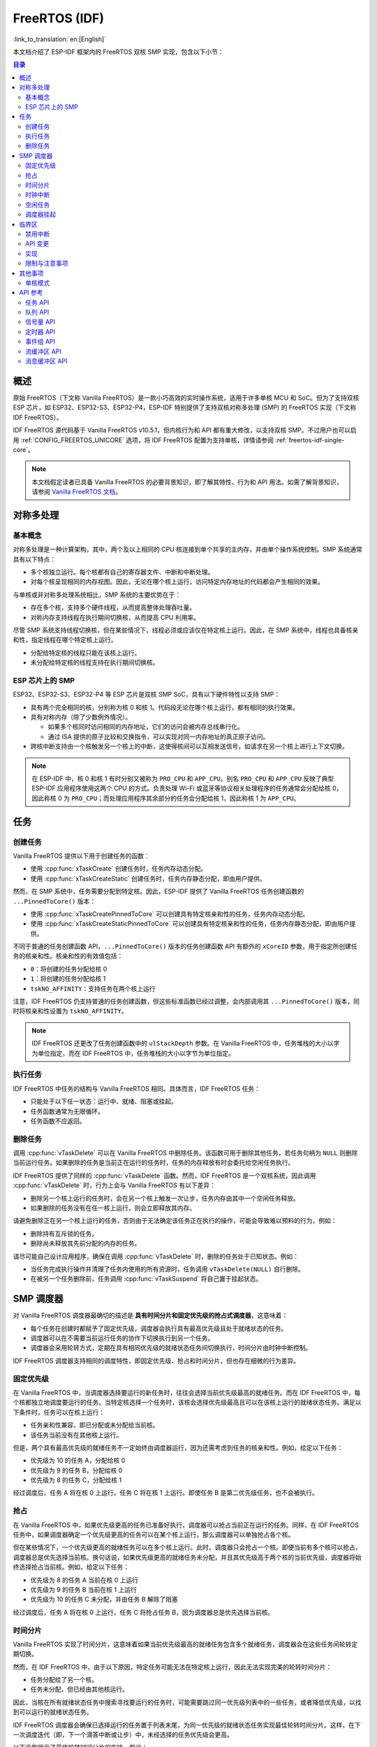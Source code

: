 FreeRTOS (IDF)
==============

:link_to_translation:`en:[English]`

本文档介绍了 ESP-IDF 框架内的 FreeRTOS 双核 SMP 实现，包含以下小节：

.. contents:: 目录
  :depth: 2

.. ---------------------------------------------------- Overview -------------------------------------------------------

概述
----

原始 FreeRTOS（下文称 Vanilla FreeRTOS）是一款小巧高效的实时操作系统，适用于许多单核 MCU 和 SoC。但为了支持双核 ESP 芯片，如 ESP32、ESP32-S3、ESP32-P4，ESP-IDF 特别提供了支持双核对称多处理 (SMP) 的 FreeRTOS 实现（下文称 IDF FreeRTOS）。

IDF FreeRTOS 源代码基于 Vanilla FreeRTOS v10.5.1，但内核行为和 API 都有重大修改，以支持双核 SMP。不过用户也可以启用 :ref:`CONFIG_FREERTOS_UNICORE` 选项，将 IDF FreeRTOS 配置为支持单核，详情请参阅 :ref:`freertos-idf-single-core`。

.. note::

  本文档假定读者已具备 Vanilla FreeRTOS 的必要背景知识，即了解其特性、行为和 API 用法。如需了解背景知识，请参阅 `Vanilla FreeRTOS 文档 <https://www.freertos.org/index.html>`_。

.. -------------------------------------------- Symmetric Multiprocessing ----------------------------------------------

对称多处理
----------

基本概念
^^^^^^^^

对称多处理是一种计算架构，其中，两个及以上相同的 CPU 核连接到单个共享的主内存，并由单个操作系统控制。SMP 系统通常具有以下特点：

- 多个核独立运行。每个核都有自己的寄存器文件、中断和中断处理。
- 对每个核呈现相同的内存视图。因此，无论在哪个核上运行，访问特定内存地址的代码都会产生相同的效果。

与单核或非对称多处理系统相比，SMP 系统的主要优势在于：

- 存在多个核，支持多个硬件线程，从而提高整体处理吞吐量。
- 对称内存支持线程在执行期间切换核，从而提高 CPU 利用率。

尽管 SMP 系统支持线程切换核，但在某些情况下，线程必须或应该仅在特定核上运行。因此，在 SMP 系统中，线程也具备核亲和性，指定线程在哪个特定核上运行。

- 分配给特定核的线程只能在该核上运行。
- 未分配给特定核的线程支持在执行期间切换核。

ESP 芯片上的 SMP
^^^^^^^^^^^^^^^^

ESP32、ESP32-S3、ESP32-P4 等 ESP 芯片是双核 SMP SoC，具有以下硬件特性以支持 SMP：

- 具有两个完全相同的核，分别称为核 0 和核 1。代码段无论在哪个核上运行，都有相同的执行效果。
- 具有对称内存（除了少数例外情况）。

  - 如果多个核同时访问相同的内存地址，它们的访问会被内存总线串行化。
  - 通过 ISA 提供的原子比较和交换指令，可以实现对同一内存地址的真正原子访问。

- 跨核中断支持由一个核触发另一个核上的中断，这使得核间可以互相发送信号，如请求在另一个核上进行上下文切换。

.. note::

    在 ESP-IDF 中，核 0 和核 1 有时分别又被称为 ``PRO_CPU`` 和 ``APP_CPU``。别名 ``PRO_CPU`` 和 ``APP_CPU`` 反映了典型 ESP-IDF 应用程序使用这两个 CPU 的方式。负责处理 Wi-Fi 或蓝牙等协议相关处理程序的任务通常会分配给核 0，因此称核 0 为 ``PRO_CPU``；而处理应用程序其余部分的任务会分配给核 1，因此称核 1 为 ``APP_CPU``。

.. ------------------------------------------------------ Tasks --------------------------------------------------------

任务
----

创建任务
^^^^^^^^

Vanilla FreeRTOS 提供以下用于创建任务的函数：

- 使用 :cpp:func:`xTaskCreate` 创建任务时，任务内存动态分配。
- 使用 :cpp:func:`xTaskCreateStatic` 创建任务时，任务内存静态分配，即由用户提供。

然而，在 SMP 系统中，任务需要分配到特定核。因此，ESP-IDF 提供了 Vanilla FreeRTOS 任务创建函数的 ``...PinnedToCore()`` 版本：

- 使用 :cpp:func:`xTaskCreatePinnedToCore` 可以创建具有特定核亲和性的任务，任务内存动态分配。
- 使用 :cpp:func:`xTaskCreateStaticPinnedToCore` 可以创建具有特定核亲和性的任务，任务内存静态分配，即由用户提供。

不同于普通的任务创建函数 API，``...PinnedToCore()`` 版本的任务创建函数 API 有额外的 ``xCoreID`` 参数，用于指定所创建任务的核亲和性。核亲和性的有效值包括：

- ``0``：将创建的任务分配给核 0
- ``1``：将创建的任务分配给核 1
- ``tskNO_AFFINITY``：支持任务在两个核上运行

注意，IDF FreeRTOS 仍支持普通的任务创建函数，但这些标准函数已经过调整，会内部调用其 ``...PinnedToCore()`` 版本，同时将核亲和性设置为 ``tskNO_AFFINITY``。

.. note::

  IDF FreeRTOS 还更改了任务创建函数中的 ``ulStackDepth`` 参数。在 Vanilla FreeRTOS 中，任务堆栈的大小以字为单位指定，而在 IDF FreeRTOS 中，任务堆栈的大小以字节为单位指定。

执行任务
^^^^^^^^

IDF FreeRTOS 中任务的结构与 Vanilla FreeRTOS 相同。具体而言，IDF FreeRTOS 任务：

- 只能处于以下任一状态：运行中、就绪、阻塞或挂起。
- 任务函数通常为无限循环。
- 任务函数不应返回。

删除任务
^^^^^^^^

调用 :cpp:func:`vTaskDelete` 可以在 Vanilla FreeRTOS 中删除任务。该函数可用于删除其他任务，若任务句柄为 ``NULL`` 则删除当前运行任务。如果删除的任务是当前正在运行的任务时，任务的内存释放有时会委托给空闲任务执行。

IDF FreeRTOS 提供了同样的 :cpp:func:`vTaskDelete` 函数。然而，IDF FreeRTOS 是一个双核系统，因此调用 :cpp:func:`vTaskDelete` 时，行为上会与 Vanilla FreeRTOS 有以下差异：

- 删除另一个核上运行的任务时，会在另一个核上触发一次让步，任务内存由其中一个空闲任务释放。
- 如果删除的任务没有在任一核上运行，则会立即释放其内存。

请避免删除正在另一个核上运行的任务，否则由于无法确定该任务正在执行的操作，可能会导致难以预料的行为，例如：

- 删除持有互斥锁的任务。
- 删除尚未释放其先前分配的内存的任务。

请尽可能自己设计应用程序，确保在调用 :cpp:func:`vTaskDelete` 时，删除的任务处于已知状态。例如：

- 当任务完成执行操作并清理了任务内使用的所有资源时，任务调用 ``vTaskDelete(NULL)`` 自行删除。
- 在被另一个任务删除前，任务调用 :cpp:func:`vTaskSuspend` 将自己置于挂起状态。


.. --------------------------------------------------- Scheduling ------------------------------------------------------

SMP 调度器
----------

对 Vanilla FreeRTOS 调度器最确切的描述是 **具有时间分片和固定优先级的抢占式调度器**，这意味着：

- 每个任务在创建时都赋予了固定优先级，调度器会执行具有最高优先级且处于就绪状态的任务。
- 调度器可以在不需要当前运行任务的协作下切换执行到另一个任务。
- 调度器会采用轮转方式，定期在具有相同优先级的就绪状态任务间切换执行，时间分片由时钟中断控制。

IDF FreeRTOS 调度器支持相同的调度特性，即固定优先级、抢占和时间分片，但也存在细微的行为差异。

固定优先级
^^^^^^^^^^

在 Vanilla FreeRTOS 中，当调度器选择要运行的新任务时，往往会选择当前优先级最高的就绪任务。而在 IDF FreeRTOS 中，每个核都独立地调度要运行的任务。当特定核选择一个任务时，该核会选择优先级最高且可以在该核上运行的就绪状态任务。满足以下条件时，任务可以在核上运行：

- 任务亲和性兼容，即已分配或未分配给当前核。
- 该任务当前没有在其他核上运行。

但是，两个具有最高优先级的就绪任务不一定始终由调度器运行，因为还需考虑到任务的核亲和性。例如，给定以下任务：

- 优先级为 10 的任务 A，分配给核 0
- 优先级为 9 的任务 B，分配给核 0
- 优先级为 8 的任务 C，分配给核 1

经过调度后，任务 A 将在核 0 上运行，任务 C 将在核 1 上运行。即使任务 B 是第二优先级任务，也不会被执行。

抢占
^^^^

在 Vanilla FreeRTOS 中，如果优先级更高的任务已准备好执行，调度器可以抢占当前正在运行的任务。同样，在 IDF FreeRTOS 任务中，如果调度器确定一个优先级更高的任务可以在某个核上运行，那么调度器可以单独抢占各个核。

但在某些情况下，一个优先级更高的就绪任务可以在多个核上运行。此时，调度器只会抢占一个核。即便当前有多个核可以抢占，调度器总是优先选择当前核。换句话说，如果优先级更高的就绪任务未分配，并且其优先级高于两个核的当前优先级，调度器将始终选择抢占当前核。例如，给定以下任务：

- 优先级为 8 的任务 A 当前在核 0 上运行
- 优先级为 9 的任务 B 当前在核 1 上运行
- 优先级为 10 的任务 C 未分配，并由任务 B 解除了阻塞

经过调度后，任务 A 将在核 0 上运行，任务 C 将抢占任务 B，因为调度器总是优先选择当前核。

时间分片
^^^^^^^^

Vanilla FreeRTOS 实现了时间分片，这意味着如果当前优先级最高的就绪任务包含多个就绪任务，调度器会在这些任务间轮转定期切换。

然而，在 IDF FreeRTOS 中，由于以下原因，特定任务可能无法在特定核上运行，因此无法实现完美的轮转时间分片：

- 任务分配给了另一个核。
- 任务未分配，但已经由其他核运行。

因此，当核在所有就绪状态任务中搜索寻找要运行的任务时，可能需要跳过同一优先级列表中的一些任务，或者降低优先级，以找到可以运行的就绪状态任务。

IDF FreeRTOS 调度器会确保已选择运行的任务置于列表末尾，为同一优先级的就绪状态任务实现最佳轮转时间分片。这样，在下一次调度迭代（即，下一个滴答中断或让步）中，未经选择的任务优先级会更高。

以下示例展示了最佳轮转时间分片的实操。假设：

- 有四个相同优先级的就绪状态任务 ``AX``、``B0``、``C1`` 和 ``D1``，其中：

  - 优先级是当前具有就绪状态任务的最高优先级。
  - 第一个字符代表任务名称，即 ``A``、``B``、``C``、``D``。
  - 第二个字符表示任务核的分配情况，``X`` 表示未分配。

- 任务列表始终从头开始搜索

1. 起始状态，尚未选择要运行的就绪状态任务。

    .. code-block:: none

        Head [ AX , B0 , C1 , D0 ] Tail

2. 核 0 有一个滴答中断，搜索要运行的任务。选择任务 A，并将其移至列表末尾。

    .. code-block:: none

        Core 0 ─┐
                ▼
        Head [ AX , B0 , C1 , D0 ] Tail

                              [0]
        Head [ B0 , C1 , D0 , AX ] Tail

3. 核 1 有一个滴答中断，搜索要运行的任务。由于亲和性不兼容，任务 B 无法运行，因此核 1 跳到任务 C。选择任务 C，并将其移至列表末尾。

    .. code-block:: none

        Core 1 ──────┐
                     ▼        [0]
        Head [ B0 , C1 , D0 , AX ] Tail

                         [0]  [1]
        Head [ B0 , D0 , AX , C1 ] Tail

4. 核 0 有另一个滴答中断，搜索要运行的任务。选择任务 B，并将其移至列表末尾。

    .. code-block:: none

        Core 0 ─┐
                ▼             [1]
        Head [ B0 , D0 , AX , C1 ] Tail

                         [1]  [0]
        Head [ D0 , AX , C1 , B0 ] Tail

5. 核 1 有另一个滴答中断，搜索要运行的任务。由于亲和性不兼容，任务 D 无法运行，因此核 1 跳到任务 A。选择任务 A，并将其移至列表末尾。

    .. code-block:: none

        Core 1 ──────┐
                     ▼        [0]
        Head [ D0 , AX , C1 , B0 ] Tail

                         [0]  [1]
        Head [ D0 , C1 , B0 , AX ] Tail

在使用最佳轮转时间分片时需注意：

- 相同优先级的多个就绪状态任务不一定可以像在 Vanilla FreeRTOS 中一样按顺序运行。如以上示例所示，核可能会跳过任务。
- 然而，经过足够的滴答次数，任务最终将获得一些处理时间。
- 如果核找不到优先级最高的可运行就绪任务，它将降低优先级来搜索任务。
- 为了实现理想的轮转时间分片，应确保特定优先级的所有任务都分配给同一个核。

时钟中断
^^^^^^^^

Vanilla FreeRTOS 要求定期发生滴答中断，滴答中断有以下作用：

- 增加调度器的滴答计数
- 为超时的阻塞任务解除阻塞
- 检查是否需要进行时间分片，即触发上下文切换
- 执行应用程序滴答函数

在 IDF FreeRTOS 中，每个核都会接收到定期中断，并独立运行滴答中断。每个核上的滴答中断周期相同，但可能不同步。然而，上述滴答中断任务不会由所有核同时执行，具体而言：

- 核 0 执行上述所有滴答中断任务
- 核 1 仅检查是否需要时间分片并执行应用程序滴答函数

.. note::

  在 IDF FreeRTOS 中，核 0 是负责时间计数的唯一核。因此，任何阻止核 0 增加滴答计数的情况，例如暂停核 0 上的调度器，都会导致整个调度器的时间计数滞后。

空闲任务
^^^^^^^^

启动调度器时，Vanilla FreeRTOS 会隐式创建一个优先级为 0 的空闲任务。当没有其他任务准备运行时，空闲任务运行并有以下作用：

- 释放已删除任务的内存
- 执行应用程序的空闲函数

而 IDF FreeRTOS 为每个核单独创建了一个固定的空闲任务。每个核上的空闲任务起到与其 Vanilla FreeRTOS 对应任务相同的作用。

调度器挂起
^^^^^^^^^^

Vanilla FreeRTOS 支持调用 :cpp:func:`vTaskSuspendAll` 挂起调度器，调用 :cpp:func:`xTaskResumeAll` 恢复调度器。调度器挂起时：

- 禁用任务切换，但仍启用中断。
- 禁止调用任何阻塞或让出函数，禁用时间分片。
- 时钟计数冻结，但仍会发生时钟中断以执行应用程序时钟函数。

调度器恢复时，:cpp:func:`xTaskResumeAll` 会补上所有丢失的时钟计数，并解除超时任务的阻塞。

在 IDF FreeRTOS 中，无法在多个核上同时挂起调度器。因此，在特定核上（如核 A）调用 :cpp:func:`vTaskSuspendAll` 时：

- 只在核 A 上禁用任务切换，但仍启用核 A 的中断。
- 禁止在核 A 上调用任何阻塞或让出函数，在核 A 上禁用时间分片。
- 核 A 上的中断解除任务阻塞时，对核 A 亲和的任务会进入核 A 的待执行任务列表。未分配的任务或对其他核亲和的任务可以在运行调度器的核上调度。
- 所有核上的调度器均挂起时，由中断解除阻塞的任务将进入它们分配的核的待执行任务列表。如果任务未分配，则进入调用中断的核的待执行任务列表。
- 如果核 A 是核 0，则时钟计数将被冻结，挂起的时钟计数将递增，但仍会发生时钟中断以执行应用程序时钟函数。

在特定核（如核 A）上调用 :cpp:func:`xTaskResumeAll` 时：

- 任何添加到核 A 的待执行任务列表中的任务将恢复执行。
- 如果核 A 是核 0，则挂起的时钟计数将回退，补上丢失的时钟计数。

.. warning::

  IDF FreeRTOS 上的调度器挂起仅暂停特定核上的调度，因此调度器挂起 **不能** 确保访问共享数据时任务互斥。如果需要互斥，请使用适当的锁定机制，如互斥锁或自旋锁。

.. ------------------------------------------------ Critical Sections --------------------------------------------------

临界区
------

禁用中断
^^^^^^^^

Vanilla FreeRTOS 支持通过调用 :c:macro:`taskDISABLE_INTERRUPTS` 和 :c:macro:`taskENABLE_INTERRUPTS` 分别禁用和启用中断。IDF FreeRTOS 提供了相同的 API，但中断只能在当前核上禁用或启用。

在 Vanilla FreeRTOS 以及其他普通单核系统中，禁用中断可以有效实现互斥，**但在 SMP 系统中，禁用中断并不能确保实现互斥**，而应使用有自旋锁的临界区以实现互斥。

API 变更
^^^^^^^^

Vanilla FreeRTOS 通过禁用中断实现临界区 (Critical Section)，以防止在临界区内发生抢占式上下文切换和中断服务，确保进入临界区的任务或 ISR 是访问共享资源的唯一实体。Vanilla FreeRTOS 中的临界区提供以下 API：

- ``taskENTER_CRITICAL()`` 通过禁用中断进入临界区
- ``taskEXIT_CRITICAL()`` 通过重新启用中断退出临界区
- ``taskENTER_CRITICAL_FROM_ISR()`` 通过禁用中断嵌套从 ISR 进入临界区
- ``taskEXIT_CRITICAL_FROM_ISR()`` 通过重新启用中断嵌套从 ISR 退出临界区

然而，在 SMP 系统中，仅禁用中断并不能构成临界区，因为存在其他核意味着共享资源仍可以同时访问。因此，IDF FreeRTOS 中的临界区是使用自旋锁实现的。为适应自旋锁，IDF FreeRTOS 中的临界区 API 包含一个额外的自旋锁参数，具体如下：

- 自旋锁为 ``portMUX_TYPE`` (**请勿与 FreeRTOS 互斥混淆**)
- ``taskENTER_CRITICAL(&spinlock)`` 从任务上下文进入临界区
- ``taskEXIT_CRITICAL(&spinlock)`` 从任务上下文退出临界区
- ``taskENTER_CRITICAL_ISR(&spinlock)`` 从中断上下文进入临界区
- ``taskEXIT_CRITICAL_ISR(&spinlock)`` 从中断上下文退出临界区

.. note::

    临界区 API 可以递归调用，即可以嵌套使用临界区。只要退出临界区的次数与进入的次数相同，多次递归进入临界区就是有效的。但是，由于临界区可以针对不同的自旋锁，因此在递归进入临界区时，应注意避免死锁。

自旋锁可以静态或动态分配。因此，提供了静态和动态初始化自旋锁的宏，如以下代码片段所示。

- 静态分配自旋锁并使用 ``portMUX_INITIALIZER_UNLOCKED`` 初始化：

  .. code:: c

      // 静态分配并初始化自旋锁
      static portMUX_TYPE my_spinlock = portMUX_INITIALIZER_UNLOCKED;

      void some_function(void)
      {
          taskENTER_CRITICAL(&my_spinlock);
          // 此时已处于临界区
          taskEXIT_CRITICAL(&my_spinlock);
      }

- 动态分配自旋锁并使用 ``portMUX_INITIALIZE()`` 初始化：

  .. code:: c

      // 动态分配自旋锁
      portMUX_TYPE *my_spinlock = malloc(sizeof(portMUX_TYPE));
      // 动态初始化自旋锁
      portMUX_INITIALIZE(my_spinlock);

      ...

      taskENTER_CRITICAL(my_spinlock);
      // 访问资源
      taskEXIT_CRITICAL(my_spinlock);

实现
^^^^

IDF FreeRTOS 中，特定核进入和退出临界区的过程如下：

- 对于 ``taskENTER_CRITICAL(&spinlock)`` 或 ``taskENTER_CRITICAL_ISR(&spinlock)``

  #. 核禁用其中断或中断嵌套，直到达到 ``configMAX_SYSCALL_INTERRUPT_PRIORITY``。
  #. 接着，核使用原子比较和设置指令在自旋锁上自旋，直到获取锁。当核能够将锁的所有者值设置为核的 ID 时，就获得了锁。
  #. 一旦获取了自旋锁，函数返回。剩余的临界区部分将在禁用中断或中断嵌套的情况下运行。

- 对于 ``taskEXIT_CRITICAL(&spinlock)`` 或 ``taskEXIT_CRITICAL_ISR(&spinlock)``

  #. 核通过清除自旋锁的所有者值释放自旋锁。
  #. 核重新启用中断或中断嵌套。

限制与注意事项
^^^^^^^^^^^^^^

由于在临界区内禁用了中断或中断嵌套，产生了多个关于在临界区内可执行操作的限制，请牢记以下操作限制和注意事项：

- 临界区应尽可能短

  - 临界区持续时间越长，越可能延迟挂起中断的执行。
  - 临界区通常应仅涉及少量数据结构和/或硬件寄存器。
  - 如果可以，尽可能将执行操作和/或事件处理程序推迟到临界区之外。

- 不应在临界区内调用 FreeRTOS API
- 不应在临界区内调用任何阻塞或让出函数


.. ------------------------------------------------------ Misc ---------------------------------------------------------

其他事项
--------

.. only:: SOC_CPU_HAS_FPU

    使用浮点
    ^^^^^^^^

    通常情况下，当发生上下文切换时：

    - 核寄存器的当前状态保存到要切出的任务栈中
    - 核寄存器的先前保存状态从要切入的任务栈中加载

    然而，IDF FreeRTOS 为核的浮点运算单元 (FPU) 寄存器实现了延迟上下文切换。换句话说，当在特定核上（如核 0）发生上下文切换时，核的 FPU 寄存器状态不会立即保存到要被切出的任务的堆栈中（如任务 A）。FPU 的寄存器在发生以下情况前将保持不变：

    - 另一个任务（如任务 B）在同一核上运行并使用 FPU，这将触发异常，将 FPU 寄存器保存到任务 A 的堆栈中。
    - 任务 A 重新调度到同一核并继续执行。在这种情况下，不需要保存和恢复 FPU 的寄存器。

    然而，由于任务并未分配给某一核，可以随意调度（如任务 A 切换到核 1），因此很难实现跨核复制和恢复 FPU 寄存器状态。因此，当任务在其执行流程中用 ``float`` 类型使用 FPU 时，IDF FreeRTOS 会自动将任务分配给当前正在运行的核，确保所有使用 FPU 的任务始终在特定核上运行。

    此外，请注意，由于 FPU 寄存器状态与特定任务相关联，IDF FreeRTOS 默认不支持在中断上下文中使用 FPU。

    .. only:: esp32

        .. note::

            如需在 ISR 例程中使用 ``float`` 类型，请参考配置选项:ref:`CONFIG_FREERTOS_FPU_IN_ISR`。

    .. note::

        具有 FPU 的 ESP 芯片不支持双精度浮点运算 ``double`` 的硬件加速。``double`` 通过软件实现，因此比起 ``float`` 类型，``double`` 操作可能消耗更多 CPU 时间。


.. -------------------------------------------------- Single Core  -----------------------------------------------------

.. _freertos-idf-single-core:

单核模式
^^^^^^^^

尽管 IDF FreeRTOS 是为双核 SMP 专门设计的，但也可通过启用 :ref:`CONFIG_FREERTOS_UNICORE` 选项，将 IDF FreeRTOS 配置为支持单核。

对于 ESP32-S2 和 ESP32-C3 等单核芯片，:ref:`CONFIG_FREERTOS_UNICORE` 选项始终启用。对于 ESP32 和 ESP32-S3 等多核芯片也可以设置 :ref:`CONFIG_FREERTOS_UNICORE`，对于多核目标（如 ESP32 和 ESP32-S3），也可以设置 :ref:`CONFIG_FREERTOS_UNICORE`，但启用该选项后应用仅在核 0 上运行。

在单核模式下，IDF FreeRTOS 与 Vanilla FreeRTOS 完全相同，因此无需考虑前文提到的对内核行为的 SMP 更改。因此，在单核模式下构建 IDF FreeRTOS 具有以下特点：

- 内核在临界区内执行的所有操作都是确定的（即在临界区内不走链表）。
- 恢复了 Vanilla FreeRTOS 调度算法（包括完美的轮转时间分片）。
- 移除了所有单核构建中的 SMP 专用数据。

在单核模式下仍可调用 SMP API，这些 API 仍然保持公开，以便为单核和多核构建源代码，而无需调用不同的 API 集。不过，SMP API 在单核模式下不会展示任何 SMP 行为，因此实际上等同于其对应的单核模式 API。例如：

- 任何 ``...ForCore(..., BaseType_t xCoreID)`` SMP API 将只接受 ``0`` 为 ``xCoreID`` 的有效值。
- ``...PinnedToCore()`` 任务创建 API 将直接忽略 ``xCoreID`` 核亲和参数。
- 临界区 API 仍需要自旋锁参数，但不会使用自旋锁，临界区将恢复为仅用于禁用/启用中断。


.. ------------------------------------------------- API References ----------------------------------------------------

API 参考
--------

本节介绍了 FreeRTOS 类型、函数和宏，均从 FreeRTOS 头文件自动生成。

任务 API
^^^^^^^^

.. include-build-file:: inc/task.inc

队列 API
^^^^^^^^^

.. include-build-file:: inc/queue.inc

信号量 API
^^^^^^^^^^

.. include-build-file:: inc/semphr.inc

定时器 API
^^^^^^^^^^

.. include-build-file:: inc/timers.inc

事件组 API
^^^^^^^^^^

.. include-build-file:: inc/event_groups.inc

流缓冲区 API
^^^^^^^^^^^^

.. include-build-file:: inc/stream_buffer.inc

消息缓冲区 API
^^^^^^^^^^^^^^

.. include-build-file:: inc/message_buffer.inc
